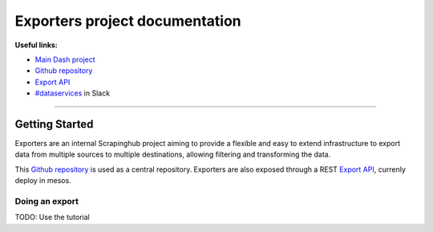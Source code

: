 Exporters project documentation
~~~~~~~~~~~~~~~~~~~~~~~~~~~~~~~

**Useful links:**

- `Main Dash project`_
- `Github repository`_
- `Export API`_
- `#dataservices`_ in Slack



--------------

Getting Started
===============

Exporters are an internal Scrapinghub project aiming to provide a flexible and
easy to extend infrastructure to export data from multiple sources to multiple
destinations, allowing filtering and transforming the data.

This `Github repository`_ is used as a central repository. Exporters are also exposed
through a REST `Export API`_, currenly deploy in mesos.



.. _Github repository: https://github.com/scrapinghub/exporters/
.. _Main Dash project: https://staging.scrapinghub.com/dataservices/
.. _#dataservices: https://scrapinghub.slack.com/messages/dataservices/
.. _Export API: https://github.com/scrapinghub/ds-export-api/


Doing an export
---------------
TODO: Use the tutorial